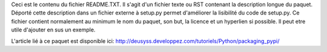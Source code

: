 Ceci est le contenu du fichier README.TXT. Il s'agit d'un fichier texte ou RST contenant la description longue du paquet. Déporté cette description dans un fichier externe à setup.py permet d'améliorer la lisibilité du code de setup.py.
Ce fichier contient normalement au minimum le nom du paquet, son but, la licence et un hyperlien si possible. Il peut etre utile d'ajouter en sus un exemple.

L'article lié à ce paquet est disponible ici: http://deusyss.developpez.com/tutoriels/Python/packaging_pypi/



